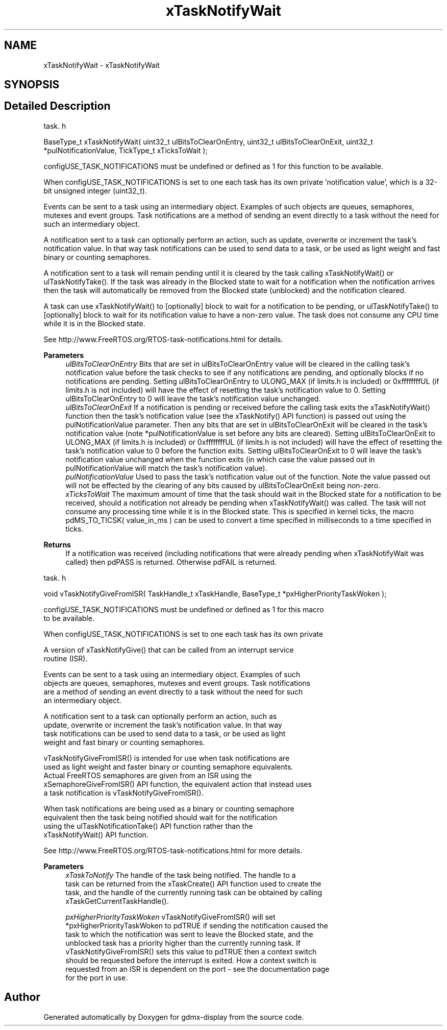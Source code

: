 .TH "xTaskNotifyWait" 3 "Mon May 24 2021" "gdmx-display" \" -*- nroff -*-
.ad l
.nh
.SH NAME
xTaskNotifyWait \- xTaskNotifyWait
.SH SYNOPSIS
.br
.PP
.SH "Detailed Description"
.PP 
task\&. h 
.PP
.nf
BaseType_t xTaskNotifyWait( uint32_t ulBitsToClearOnEntry, uint32_t ulBitsToClearOnExit, uint32_t *pulNotificationValue, TickType_t xTicksToWait );
.fi
.PP
.PP
configUSE_TASK_NOTIFICATIONS must be undefined or defined as 1 for this function to be available\&.
.PP
When configUSE_TASK_NOTIFICATIONS is set to one each task has its own private 'notification value', which is a 32-bit unsigned integer (uint32_t)\&.
.PP
Events can be sent to a task using an intermediary object\&. Examples of such objects are queues, semaphores, mutexes and event groups\&. Task notifications are a method of sending an event directly to a task without the need for such an intermediary object\&.
.PP
A notification sent to a task can optionally perform an action, such as update, overwrite or increment the task's notification value\&. In that way task notifications can be used to send data to a task, or be used as light weight and fast binary or counting semaphores\&.
.PP
A notification sent to a task will remain pending until it is cleared by the task calling xTaskNotifyWait() or ulTaskNotifyTake()\&. If the task was already in the Blocked state to wait for a notification when the notification arrives then the task will automatically be removed from the Blocked state (unblocked) and the notification cleared\&.
.PP
A task can use xTaskNotifyWait() to [optionally] block to wait for a notification to be pending, or ulTaskNotifyTake() to [optionally] block to wait for its notification value to have a non-zero value\&. The task does not consume any CPU time while it is in the Blocked state\&.
.PP
See http://www.FreeRTOS.org/RTOS-task-notifications.html for details\&.
.PP
\fBParameters\fP
.RS 4
\fIulBitsToClearOnEntry\fP Bits that are set in ulBitsToClearOnEntry value will be cleared in the calling task's notification value before the task checks to see if any notifications are pending, and optionally blocks if no notifications are pending\&. Setting ulBitsToClearOnEntry to ULONG_MAX (if limits\&.h is included) or 0xffffffffUL (if limits\&.h is not included) will have the effect of resetting the task's notification value to 0\&. Setting ulBitsToClearOnEntry to 0 will leave the task's notification value unchanged\&.
.br
\fIulBitsToClearOnExit\fP If a notification is pending or received before the calling task exits the xTaskNotifyWait() function then the task's notification value (see the xTaskNotify() API function) is passed out using the pulNotificationValue parameter\&. Then any bits that are set in ulBitsToClearOnExit will be cleared in the task's notification value (note *pulNotificationValue is set before any bits are cleared)\&. Setting ulBitsToClearOnExit to ULONG_MAX (if limits\&.h is included) or 0xffffffffUL (if limits\&.h is not included) will have the effect of resetting the task's notification value to 0 before the function exits\&. Setting ulBitsToClearOnExit to 0 will leave the task's notification value unchanged when the function exits (in which case the value passed out in pulNotificationValue will match the task's notification value)\&.
.br
\fIpulNotificationValue\fP Used to pass the task's notification value out of the function\&. Note the value passed out will not be effected by the clearing of any bits caused by ulBitsToClearOnExit being non-zero\&.
.br
\fIxTicksToWait\fP The maximum amount of time that the task should wait in the Blocked state for a notification to be received, should a notification not already be pending when xTaskNotifyWait() was called\&. The task will not consume any processing time while it is in the Blocked state\&. This is specified in kernel ticks, the macro pdMS_TO_TICSK( value_in_ms ) can be used to convert a time specified in milliseconds to a time specified in ticks\&.
.RE
.PP
\fBReturns\fP
.RS 4
If a notification was received (including notifications that were already pending when xTaskNotifyWait was called) then pdPASS is returned\&. Otherwise pdFAIL is returned\&.
.RE
.PP
task\&. h 
.PP
.nf
void vTaskNotifyGiveFromISR( TaskHandle_t xTaskHandle, BaseType_t *pxHigherPriorityTaskWoken );

configUSE_TASK_NOTIFICATIONS must be undefined or defined as 1 for this macro
to be available\&.

When configUSE_TASK_NOTIFICATIONS is set to one each task has its own private
'notification value', which is a 32-bit unsigned integer (uint32_t)\&.

A version of xTaskNotifyGive() that can be called from an interrupt service
routine (ISR)\&.

Events can be sent to a task using an intermediary object\&.  Examples of such
objects are queues, semaphores, mutexes and event groups\&.  Task notifications
are a method of sending an event directly to a task without the need for such
an intermediary object\&.

A notification sent to a task can optionally perform an action, such as
update, overwrite or increment the task's notification value\&.  In that way
task notifications can be used to send data to a task, or be used as light
weight and fast binary or counting semaphores\&.

vTaskNotifyGiveFromISR() is intended for use when task notifications are
used as light weight and faster binary or counting semaphore equivalents\&.
Actual FreeRTOS semaphores are given from an ISR using the
xSemaphoreGiveFromISR() API function, the equivalent action that instead uses
a task notification is vTaskNotifyGiveFromISR()\&.

When task notifications are being used as a binary or counting semaphore
equivalent then the task being notified should wait for the notification
using the ulTaskNotificationTake() API function rather than the
xTaskNotifyWait() API function\&.

See http://www.FreeRTOS.org/RTOS-task-notifications.html for more details\&.

\fBParameters\fP
.RS 4
\fIxTaskToNotify\fP The handle of the task being notified\&.  The handle to a
task can be returned from the xTaskCreate() API function used to create the
task, and the handle of the currently running task can be obtained by calling
xTaskGetCurrentTaskHandle()\&.

.br
\fIpxHigherPriorityTaskWoken\fP  vTaskNotifyGiveFromISR() will set
*pxHigherPriorityTaskWoken to pdTRUE if sending the notification caused the
task to which the notification was sent to leave the Blocked state, and the
unblocked task has a priority higher than the currently running task\&.  If
vTaskNotifyGiveFromISR() sets this value to pdTRUE then a context switch
should be requested before the interrupt is exited\&.  How a context switch is
requested from an ISR is dependent on the port - see the documentation page
for the port in use\&.
.RE
.PP
.fi
.PP

.SH "Author"
.PP 
Generated automatically by Doxygen for gdmx-display from the source code\&.
